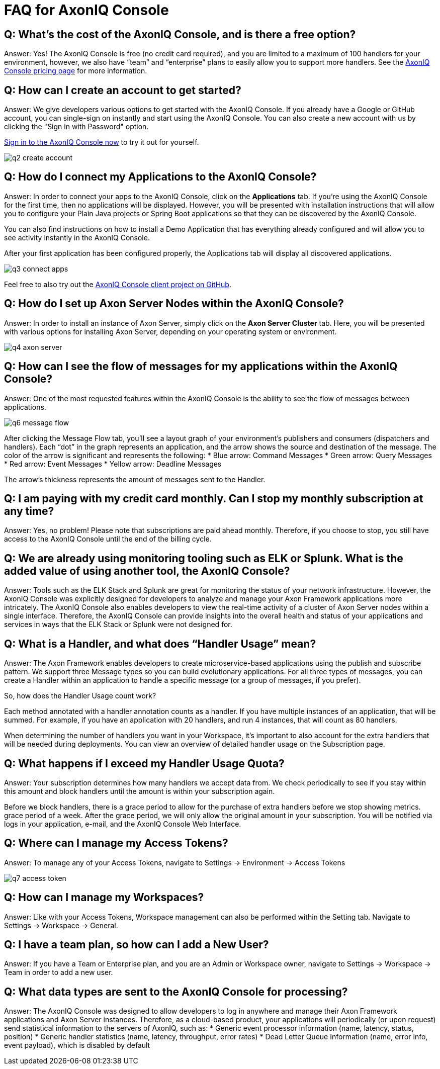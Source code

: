 = FAQ for AxonIQ Console

pass:[<!-- vale Google.Passive = NO -->]
pass:[<!-- vale Google.Will = NO -->]
pass:[<!-- vale Google.We = NO -->]
pass:[<!-- vale Google.FirstPerson = NO -->]
pass:[<!-- vale AxonIQ.AcronymCase = NO -->]
pass:[<!-- vale AxonIQ.Headings = NO -->]



== Q: What's the cost of the AxonIQ Console, and is there a free option? 

Answer: Yes! The AxonIQ Console is free (no credit card required), and you are limited to a maximum of 100 handlers for your environment, however, we also have “team” and  “enterprise” plans to easily allow you to support more handlers. See the https://www.axoniq.io/pricing/axoniq-console[AxonIQ Console pricing page] for more information.


== Q: How can I create an account to get started? 

Answer: We give developers various options to get started with the AxonIQ Console. If you already have a Google or GitHub account, you can single-sign on instantly and start using the AxonIQ Console. You can also create a new account with us by clicking the "Sign in with Password" option.

https://console.axoniq.io[Sign in to the AxonIQ Console now] to try it out for yourself.

image::q2_create_account.png[]

== Q: How do I connect my Applications to the AxonIQ Console?

Answer: In order to connect your  apps to the AxonIQ Console, click on the *Applications* tab. If you’re using the AxonIQ Console for the first time, then no applications will be displayed. However, you will be presented with installation instructions that will allow you to configure your Plain Java projects or Spring Boot applications so that they can be discovered by the AxonIQ Console.

You can also find instructions on how to install a Demo Application that has everything already configured and will allow you to see activity instantly in the AxonIQ Console.

After your first application has been configured properly, the Applications tab will display all discovered applications.

image::q3_connect_apps.png[]

Feel free to also try out the https://github.com/AxonIQ/console-framework-client[AxonIQ Console client project on GitHub].

== Q: How do I set up Axon Server Nodes within the AxonIQ Console?

Answer: In order to install an instance of Axon Server, simply click on the *Axon Server Cluster* tab. Here, you will be presented with various options for installing Axon Server, depending on your operating system or environment.

image::q4_axon_server.png[]

== Q:  How can I see the flow of messages for my applications within the AxonIQ Console?

Answer: One of the most requested features within the AxonIQ Console is the ability to see the flow of messages between applications. 

image::q6_message_flow.png[]

After clicking the Message Flow tab, you’ll see a layout graph of your environment's publishers and consumers (dispatchers and handlers). Each “dot” in the graph represents an application, and the arrow shows the source and destination of the message. The color of the arrow is significant and represents the following:
* Blue arrow: Command Messages
* Green arrow: Query Messages
* Red arrow: Event Messages
* Yellow arrow: Deadline Messages

The arrow's thickness represents the amount of messages sent to the Handler.

== Q: I am paying with my credit card monthly. Can I stop my monthly subscription at any time?

Answer: Yes, no problem! Please note that subscriptions are paid ahead monthly. Therefore, if you choose to stop, you still have access to the AxonIQ Console until the end of the billing cycle.


== Q: We are already using monitoring tooling such as ELK or Splunk. What is the added value of using another tool, the AxonIQ Console?
Answer: Tools such as the ELK Stack and Splunk are great for monitoring the status of your network infrastructure. However, the AxonIQ Console was explicitly designed for developers to analyze and manage your Axon Framework applications more intricately. The AxonIQ Console also enables developers to view the real-time activity of a cluster of Axon Server nodes within a single interface. Therefore, the AxonIQ Console can provide insights into the overall health and status of your applications and services in ways that the ELK Stack or Splunk were not designed for.


== Q: What is a Handler, and what does “Handler Usage” mean? 
Answer: The Axon Framework enables developers to create microservice-based applications using the publish and subscribe pattern. We support three Message types so you can build evolutionary applications. For all three types of messages, you can create a Handler within an application to handle a specific message (or a group of messages, if you prefer). 

So, how does the Handler Usage count work?

Each method annotated with a handler annotation counts as a handler. If you have multiple instances of an application, that will be summed. For example, if you have an application with 20 handlers, and run 4 instances, that will count as 80 handlers.

When determining the number of handlers you want in your Workspace, it’s important to also account for the extra handlers that will be needed  during deployments. You can view an overview of detailed handler usage on the Subscription page.

== Q: What happens if I exceed my Handler Usage Quota? 
Answer: Your subscription determines how many handlers we accept data from. We check periodically to see if you stay within this amount and block handlers until the amount is within your subscription again.

Before we block handlers, there is a grace period to allow for the purchase of extra handlers before we stop showing metrics.  grace period of a week. After the grace period, we will only allow the original amount in your subscription. You will be notified via logs in your application, e-mail, and the AxonIQ Console Web Interface.


== Q: Where can I manage my Access Tokens?
Answer: To manage any of your Access Tokens, navigate to Settings → Environment → Access Tokens

image::q7_access_token.png[]

== Q: How can I manage my Workspaces?
Answer: Like with your Access Tokens, Workspace management can also be performed within the Setting tab. Navigate to Settings → Workspace →  General.

== Q: I have a team plan, so how can I add a New User?
Answer: If you have a Team or Enterprise plan, and you are an Admin or Workspace owner, navigate to Settings → Workspace →  Team in order to add a new user.

== Q: What data types are sent to the AxonIQ Console for processing?
Answer: The AxonIQ Console was designed to allow developers to log in anywhere and manage their Axon Framework applications and Axon Server instances. Therefore, as a cloud-based product, your applications will periodically (or upon request) send statistical information to the servers of AxonIQ, such as:
* Generic event processor information (name, latency, status, position) 
* Generic handler statistics (name, latency, throughput, error rates)
* Dead Letter Queue Information (name, error info, event payload), which is disabled by default

